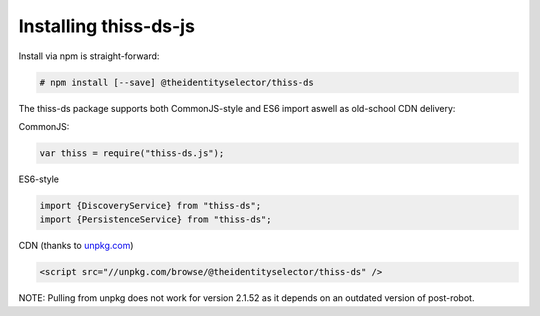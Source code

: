 Installing thiss-ds-js
======================

Install via npm is straight-forward:

.. code-block:: bash

  # npm install [--save] @theidentityselector/thiss-ds

The thiss-ds package supports both CommonJS-style and ES6 import aswell as old-school CDN delivery:

CommonJS:

.. code-block:: js

  var thiss = require("thiss-ds.js");

ES6-style

.. code-block:: js

  import {DiscoveryService} from "thiss-ds";
  import {PersistenceService} from "thiss-ds";

CDN (thanks to `unpkg.com <https://unpkg.com>`_)

.. code-block:: html

  <script src="//unpkg.com/browse/@theidentityselector/thiss-ds" />


NOTE: Pulling from unpkg does not work for version 2.1.52 as it depends on an outdated version of post-robot.
